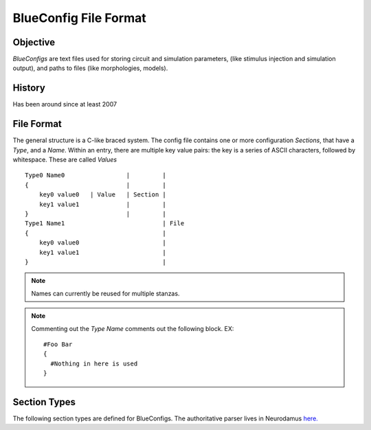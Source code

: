 BlueConfig File Format
======================

Objective
---------

`BlueConfigs` are text files used for storing circuit and simulation parameters,
(like stimulus injection and simulation output), and paths to files (like
morphologies, models).

History
-------

Has been around since at least 2007


File Format
-----------

The general structure is a C-like braced system.  The config file contains one
or more configuration `Sections`, that have a `Type`, and a `Name`.
Within an entry, there are multiple key value pairs: the key is a series of
ASCII characters, followed by whitespace.  These are called `Values`

::

  Type0 Name0                 |         |
  {                           |         |
      key0 value0   | Value   | Section |
      key1 value1             |         |
  }                           |         |
  Type1 Name1                           | File
  {                                     |
      key0 value0                       |
      key1 value1                       |
  }                                     |


.. note:: Names can currently be reused for multiple stanzas.

.. note:: Commenting out the `Type Name` comments out the following block.  EX:

    ::

        #Foo Bar
        {
          #Nothing in here is used
        }

Section Types
-------------

The following section types are defined for BlueConfigs.  The authoritative
parser lives in
Neurodamus `here. <https://bbpcode.epfl.ch/browse/code/sim/neurodamus/bbp/tree/lib/hoclib/ConfigParser.hoc?h=HEAD>`_

.. blueconfig_section_index::


.. blueconfig_section:: Run
    :description:
     Defines the versioning, data sources, and simulation-wide parameters

    .. blueconfig_value:: ForwardSkip
        :type: int
        :required: False
        :unit:
        :description:
         Run without Stimulus or Reports for a given duration using a large
         timestep. This is to get the cells past any initial transience.

    .. blueconfig_value:: CurrentDir
        :type: abspath
        :required: False
        :unit:
        :description:
         Simulation execution directory. Will be prepended to other Run
         parameters if they do not use an absolute path: OutputRoot, TargetFile

    .. blueconfig_value:: Restore
        :type: string
        :required: False
        :unit:
        :description:
         Restore the state of the simulation saved in the provided file/directory.

    .. blueconfig_value:: MeshPath
        :type: abspath
        :required: False
        :unit:
        :description:
         Location of mesh files for 3D visualization

    .. blueconfig_value:: NumBonusFiles
        :type: int
        :required: False
        :unit:
        :description:
         Temporary support for allowing synapses from external sources (e.g.
         Thalamocortical input). Superseded by Projection section

    .. blueconfig_value:: TargetFile
        :type: abspath
        :required: True
        :unit:
        :description:
         Parameter giving location of custom user targets stored in the named
         file (referred to as user.target in remainder of document).

    .. blueconfig_value:: Note
        :type: string
        :required: False
        :unit:
        :description:
         Description field for adding details about the simulation. Recommended
         topics might be purpose of the sim, changes from other sims, paper
         references if trying to duplicate experiments, etc.

    .. blueconfig_value:: Duration
        :type: float
        :required: True
        :unit: ms
        :description:
         Simulation duration

    .. blueconfig_value:: svnPath
        :type: string
        :required: False
        :unit:
        :description:
         URL from where bglib simulation files can be downloaded

    .. blueconfig_value:: Version
        :type: string
        :required: False
        :unit:
        :description:
         Revision number of bglib to take from git/svn

    .. blueconfig_value:: OutputRoot
        :type: abspath
        :required: True
        :unit:
        :description:
         Location where report files should be written

    .. blueconfig_value:: Time
        :type: time
        :required: False
        :unit:
        :description:
         Time of config creation/modification with format hh:mm:ss

    .. blueconfig_value:: RNGMode
        :type: string
        :required: False
        :unit:
        :description:
         Random number generator used for simulation : MCellRan4 (default) or Random123

    .. blueconfig_value:: Simulator
        :type: string
        :required: False
        :unit:
        :description:
         Simulator engine used for execution : NEURON (default) or CORENEURON

    .. blueconfig_value:: ModelBuildingSteps
        :type: int
        :required: False
        :unit:
        :description:
         Number of steps used by NEURON to construct a model. If a given network model
         can not be loaded into memory, NEURON can divide a model into smaller pieces
         and then pass all pieces to CORENEURON for simulation. For example, with given
         number of compute nodes if NEURON can only simulate half of the model (due to
         limited memory), ModelBuildingSteps can be set to 2.

    .. blueconfig_value:: KeepModelData
        :type: string
        :required: False
        :unit:
        :description:
         Keep the CORENEURON model data if this parameter is set to True.
         By default, the CORENEURON model data is deleted after simulation except for
         the save/restore process.

    .. blueconfig_value:: gitPath
        :type: string
        :required: False
        :unit:
        :description:
         URL from where bglib simulation files can be downloaded

    .. blueconfig_value:: ElectrodesPath
        :type: abspath
        :required: False
        :unit:
        :description:
         File path

    .. blueconfig_value:: METypePath
        :type: abspath
        :required: True
        :unit:
        :description:
         Location of metypes or CCells, the files defining morphological and
         electrical combinations used by the simulation.

    .. blueconfig_value:: MorphologyPath
        :type: abspath
        :required: True
        :unit:
        :description:
         Location of morphology files. If MorphologyType is not specified,
         '/ascii' is automatically appended to the path and morphology loading
         assumes 'asc' type (legacy handling).

    .. blueconfig_value:: MorphologyType
        :type: string
        :required: False
        :unit:
        :description:
         Type of morphology files. This is required if you wish to specify the
         morphology type (asc, swc, h5, hoc). NOTE: if this option is set, then
         MorphologyPath is not suffixed with '/ascii' anymore. For example:
          MorphologyPath /path/to/swc/v1
          MorphologyType swc


    .. blueconfig_value:: Save
        :type: path
        :required: False
        :unit:
        :description:
         name of the file or directory where the state of the simulation will be stored
         after a duration of "Time".

    .. blueconfig_value:: BioName
        :type: string
        :required: False
        :unit:
        :description:

    .. blueconfig_value:: CircuitPath
        :type: abspath
        :required: False
        :unit:
        :description:
         Root location of the circuit, where start.target and cell geometry info
         (MVD / SONATA nodes) should be found.

    .. blueconfig_value:: CellLibraryFile
        :type: string
        :required: False
        :unit:
        :description:
         Specify the file containing cell geometry info. Default is start.ncs.
         "start.ncs" is searched within nrnPath, "circuit.mvd3" within CircuitPath. Any other value
         is interpreted as a path to a format readable by MVDtool, namely SONATA nodes.

    .. blueconfig_value:: BaseSeed
        :type: int
        :required: False
        :unit:
        :description:
         For random sequences, the BaseSeed is added in order to give the user
         the capacity to change the sequences.

    .. blueconfig_value:: nrnPath
        :type: abspath
        :required: True
        :unit:
        :description:
         Location of connectvity file(s): nrn.h5, syn2 or SONATA edges.
         NOTES:
           - DEPRECATED: Having start.ncs or start.target in this location.
             They should be within CircuitPath instead.
           - DEPRECATED: Giving the path to a folder containing multiple connectivity formats.
             For newer formats prefer giving the full path to a single file.

    .. blueconfig_value:: NumSynapseFiles
        :type: int
        :required: False
        :unit:
        :description:
         The number of synapse files. To be made obsolete once better metadata
         handling is added.

    .. blueconfig_value:: RunMode
        :type: RunMode
        :required: False
        :unit:
        :description:
         Optional parameter which currently accepts WholeCell and LoadBalance
         as a valid values. Neurons will be distributed round-robin, otherwise.
         If CORENEURON simulator is being used, WholeCell should be used.

    .. blueconfig_value:: Prefix
        :type: abspath
        :required: False
        :unit:
        :description:
         Root file path which may be prepended to other Run parameters if they
         do not use an absolute path: MorphologyPath, METypePath,MeshPath,
         CircuitPath, nrnPath

    .. blueconfig_value:: SynapseMode
        :type: string
        :required: False
        :unit:
        :description:

    .. blueconfig_value:: CentralHyperColumn
        :type: string
        :required: False
        :unit:
        :description:

    .. blueconfig_value:: Date
        :type: date
        :required: False
        :unit:
        :description:
         Day of config creation/modification with format dd:mm:yy

    .. blueconfig_value:: Dt
        :type: float
        :required: True
        :unit: ms
        :description:
         Duration of a single integration timestep

    .. blueconfig_value:: ProspectiveHosts
        :type: int
        :required: False
        :unit:
        :description:
         deprecated, use ModelBuildingSteps instead

    .. blueconfig_value:: BonusSynapseFile
        :type: abspath
        :required: False
        :unit:
        :description:
         Use Projection instead. Name of additional files containing synapse
         data. This is useful for introducing synapses from "external" sources
         such as long range connections from other brain regions.

    .. blueconfig_value:: CircuitTarget
        :type: string
        :required: False
        :unit:
        :description:
         Parameter which will restrict the neurons instantiated to those in the
         named target. Target can be from start.target or target file given to
         TargetFile paramter.)

    .. blueconfig_value:: ExtracellularCalcium
        :type: float
        :required: False
        :unit:
        :description:
         Extracellular calcium concentration.
         This parameter, together with the uHill parameter of synapses,
         is used to scale the U parameter of synapses,
         and is working for py-neurodamus not hoc-neurodamus.

.. blueconfig_section:: Stimulus
    :description:
     Describes one pattern of stimulus that can be injected into multiple
     locations using one or more StimulusInject sections

    .. blueconfig_value:: NumOfSynapses
        :type: int
        :required: False
        :unit:
        :description:
         For NPoisson Stimulus. The number of synapses to create

    .. blueconfig_value:: Name
        :type: string
        :required: False
        :unit:
        :description:

    .. blueconfig_value:: Functions
        :type: string
        :required: False
        :unit:
        :description:
         deprecated

    .. blueconfig_value:: PercentLess
        :type: float
        :required: False
        :unit:
        :description:
         For Subthreshold stimulus, each cell has a defined amount of current
         which will trigger one spike in 2 seconds. This pattern will use that
         defined current and scale it according to the PercentLess value

    .. blueconfig_value:: Pattern
        :type: Pattern
        :required: True
        :unit:
        :description:
         Type of stimulus: Linear, RelativeLinear, Pulse, NPoisson,
         NPoissonInhomogeneus, Sinusoidal(deprecated), Subthreshold, Noise,
         SynapseReplay, Hyperpolarizing, ReplayVoltageTrace, SEClamp

    .. blueconfig_value:: SynapseConfigure
        :type: string
        :required: False
        :unit:
        :description:
         For NPoisson Stimuli, allows the user to specify a Synapse object type
         which is available to the simulator. The default is ExpSyn. Possible
         values are : ProbAMPANMDA_EMS, ProbGABAAB_EMS, and ExpSyn.

    .. blueconfig_value:: PercentStart
        :type: float
        :required: False
        :unit:
        :description:
         For RelativeLinear, the percentage of a cell's threshold current to
         inject at the start of the injection

    .. blueconfig_value:: DataSetLabel
        :type: string
        :required: False
        :unit:
        :description:
         For ReplayVoltageTrace, the dataset which is to be opened and read to
         get voltage data

    .. blueconfig_value:: Delay
        :type: float
        :required: True
        :unit: ms
        :description:
         Time when stimulus commences

    .. blueconfig_value:: Width
        :type: float
        :required: False
        :unit: ms
        :description:
         For Pulse Stimulus, the duration in ms of a single pulse

    .. blueconfig_value:: relAmp
        :type: float
        :required: False
        :unit:
        :description:

    .. blueconfig_value:: Mode
        :type: Mode
        :required: True
        :unit:
        :description:
         Current is used for most stimuli.  Exceptions include
         ReplayVoltageTrace and SEClamp which then use "Voltage" instead

    .. blueconfig_value:: Table
        :type: abspath
        :required: False
        :unit:
        :description:
         File path

    .. blueconfig_value:: Var
        :type: float
        :required: False
        :unit:
        :description:
         deprecated

    .. blueconfig_value:: Variance
        :type: float
        :required: False
        :unit:
        :description:
         For Noise stimuli, the variance around the mean

    .. blueconfig_value:: Parameter
        :type: string
        :required: False
        :unit:
        :description:
         deprecated

    .. blueconfig_value:: Lambda
        :type: float
        :required: False
        :unit:
        :description:
         For NPoisson Stimulus to configure the random distribution

    .. blueconfig_value:: MeanPercent
        :type: float
        :required: False
        :unit:
        :description:
         For Noise stimulus, the mean value of current to inject is a
         percentage of a cell's threshold current.  Used instead of 'Mean'

    .. blueconfig_value:: AmpStart
        :type: float
        :required: False
        :unit: nA
        :description:
         The amount of current initially injected when the stimulus activates

    .. blueconfig_value:: PhaseShift
        :type: float
        :required: False
        :unit:
        :description:
         For Sine (deprecated)

    .. blueconfig_value:: Weight
        :type: float
        :required: False
        :unit:
        :description:
         For NPoisson Stimulus. The strength of the created synapse

    .. blueconfig_value:: Format
        :type: Format
        :required: False
        :unit:
        :description:

    .. blueconfig_value:: PercentEnd
        :type: float
        :required: False
        :unit:
        :description:
         For RelativeLinear, the percentage of a cell's threshold current to
         inject at the end of the injection

    .. blueconfig_value:: Resume
        :type: string
        :required: False
        :unit:
        :description:
         deprecated

    .. blueconfig_value:: TBins
        :type: string
        :required: False
        :unit:
        :description:

    .. blueconfig_value:: AmpEnd
        :type: float
        :required: False
        :unit: nA
        :description:
         The final current when a stimulus concludes. Used by Linear

    .. blueconfig_value:: WaitingTime
        :type: float
        :required: False
        :unit:
        :description:
         deprecated

    .. blueconfig_value:: SynapseType
        :type: string
        :required: False
        :unit:
        :description:

    .. blueconfig_value:: Rate
        :type: string
        :required: False
        :unit:
        :description:

    .. blueconfig_value:: Frequency
        :type: float
        :required: False
        :unit: Hz
        :description:
         For Pulse Stimulus, the frequency of pulse trains

    .. blueconfig_value:: VerticalTranslation
        :type: float
        :required: False
        :unit:
        :description:
         For Sine (deprecated)

    .. blueconfig_value:: Voltage
        :type: float
        :required: False
        :unit:
        :description:
         For SEClamp, specifies the membrane voltage the targeted cells should
         be held at.

    .. blueconfig_value:: File
        :type: abspath
        :required: False
        :unit:
        :description:
         File path

    .. blueconfig_value:: Offset
        :type: float
        :required: False
        :unit:
        :description:
         For Pulse Stimulus, a std dev value each cell will apply to the Delay
         in order to add variation to the stimulation.

    .. blueconfig_value:: Duration
        :type: float
        :required: True
        :unit: ms
        :description:
         Time length of stimulus duration

    .. blueconfig_value:: SpikeFile
        :type: path
        :required: False
        :unit:
        :description:
         For SynapseReplay, indicates the location of the file with the spike
         info for injection

    .. blueconfig_value:: Dt
        :type: float
        :required: False
        :unit:
        :description:

    .. blueconfig_value:: Mean
        :type: float
        :required: False
        :unit: nA
        :description:
         For Noise stimulus, the mean value of current to inject

    .. blueconfig_value:: Electrode
        :type: string
        :required: False
        :unit:
        :description:
         Electrode section to use

    .. blueconfig_value:: H5File
        :type: path
        :required: False
        :unit:
        :description:
         For ReplayVoltageTrace, path to hdf5 file where voltage info is to be
         read so that it can be applied to corresponding cells in the
         simulation.

.. blueconfig_section:: StimulusInject
    :description:
     Pairs a Stimulus with a Target so that the stimulus is applied to the
     cells that make up the target.

    .. blueconfig_value:: Stimulus
        :type: string
        :required: True
        :unit:
        :description:
         Named stimulus

    .. blueconfig_value:: Target
        :type: target
        :required: True
        :unit:
        :description:
         Name of a target in start.target or user.target toreceive the
         stimulation

.. blueconfig_section:: Modification
    :description:
     Applies the necessary steps to simulate a chosen tissue manipulation
     from those available

    .. blueconfig_value:: GifParamsPath
        :type: abspath
        :required: False
        :unit:
        :description:
         Description: Define path to .h5 file where parameters for simplified
         GIF neurons are stored

    .. blueconfig_value:: Type
        :type: string
        :required: True
        :unit:
        :description:
         Name of one of the available Tissue Manipulations. Currently
         available: TTX

    .. blueconfig_value:: Target
        :type: target
        :required: True
        :unit:
        :description:
         Name of the target in start.target or user.target to receive the
         manipulation

.. blueconfig_section:: NeuronConfigure
    :description:
     Allows a snippet of hoc code to be defined and executed on a Target.
     Useful for simple changes that are currently not handled under the
     repertoire of Modification sections.

    .. blueconfig_value:: Target
        :type: target
        :required: True
        :unit:
        :description:
         Name of the target in start.target or user.target to receive the
         configuration

    .. blueconfig_value:: Configure
        :type: string
        :required: True
        :unit:
        :description:
         Snippet of hoc code which will be applied to the sections of the cell
         objects in the designated target

.. blueconfig_section:: Spine
    :description:
     Unknown Description

    .. blueconfig_value:: Target
        :type: target
        :required: True
        :unit:
        :description:
         neuron target (defined in start.target or user.target)

    .. blueconfig_value:: Delay
        :type: int
        :required: True
        :unit:
        :description:

    .. blueconfig_value:: OnlyStim
        :type: int
        :required: False
        :unit:
        :description:

    .. blueconfig_value:: Frequency
        :type: float
        :required: True
        :unit:
        :description:

    .. blueconfig_value:: Amplitude
        :type: float
        :required: True
        :unit:
        :description:

    .. blueconfig_value:: Factor
        :type: float
        :required: True
        :unit:
        :description:

    .. blueconfig_value:: Duration
        :type: int
        :required: True
        :unit:
        :description:

.. blueconfig_section:: Report
    :description:
     Controls data collection during the simulation to collect things like
     compartment voltage.

    .. blueconfig_value:: Scaling
        :type: string
        :required: False
        :unit:
        :description:
         For Summation reports, the user can specify the handling of density
         values: "None" disables all scaling, "Area" (default) converts density
         to area values. This makes them compatible with values from point
         processes such as synapses.

    .. blueconfig_value:: Electrode
        :type: string
        :required: False
        :unit:
        :description:
         Name of an electrode section

    .. blueconfig_value:: Target
        :type: target
        :required: True
        :unit:
        :description:
         Defines what is to be reported. Note that cell targets versus
         compartment targets can influence report behavior

    .. blueconfig_value:: StartTime
        :type: float
        :required: True
        :unit:
        :description:
         Time to start reporting

    .. blueconfig_value:: Format
        :type: string
        :required: True
        :unit:
        :description:
         ASCII, HDF5 or Bin defining report output format

    .. blueconfig_value:: ReportOn
        :type: string
        :required: True
        :unit:
        :description:
         The NEURON variable to access

    .. blueconfig_value:: Dt
        :type: float
        :required: True
        :unit:
        :description:
         Frequency of reporting in milliseconds

    .. blueconfig_value:: EndTime
        :type: float
        :required: True
        :unit:
        :description:
         Time to stop reporting

    .. blueconfig_value:: Type
        :type: string
        :required: True
        :unit:
        :description:
         Compartment, Summation, or Synapse. Compartment means that each
         compartment outputs separately in the report file.Summation will sum
         up the compartments and write a single value to the report. Synapse
         indicates that each synapse will have a separate entry in the report

    .. blueconfig_value:: Unit
        :type: string
        :required: True
        :unit:
        :description:
         String to output as descriptive test for unit recorded. Not validated
         for correctness

.. blueconfig_section:: Connection
    :description:
     Adjusts the synaptic strength between two sets of cells.

    .. blueconfig_value:: CorrectionThreshold
        :type: float
        :required: False
        :unit:
        :description:
         Only apply synaptic correction if path distance of original synaptic
         location to middle of soma is bigger than this value in um.

    .. blueconfig_value:: Destination
        :type: target
        :required: True
        :unit:
        :description:
         Target defining postsynaptic cells

    .. blueconfig_value:: SynapseConfigure
        :type: string
        :required: False
        :unit:
        :description:
         Provide a snippet of hoc code which is to be executed on the synapse
         objects created under this Connection section

    .. blueconfig_value:: Correct_New_Import3d
        :type: string
        :required: False
        :unit:
        :description:
         Correct for discrepancy when correction functions have been estimated
         with new Import3D where all dendrites are connected to soma(0.5) and
         not soma(0) which is the legacy case.

    .. blueconfig_value:: Delay
        :type: float
        :required: False
        :unit:
        :description:
         The weight modifications of this Connection can be applied after a
         specified delay has elapsed. Note that only Weight modifications are
         applied and no other features of Connection sections

    .. blueconfig_value:: Source
        :type: target
        :required: True
        :unit:
        :description:
         Target defining presynaptic cells

    .. blueconfig_value:: SynapseID
        :type: string
        :required: False
        :unit:
        :description:
         Temporary feature to allow finer granularity of synapse selection.
         Takes the integer id given by circuit building for synapses. Note that
         this makes the Config file highly dependent on the recipe file used
         since the integer id is generated based on the recipe. Future
         implementations of this feature need to remove this dependency.

    .. blueconfig_value:: Weight
        :type: float
        :required: False
        :unit:
        :description:
         Scalar used to adjust synaptic strength

    .. blueconfig_value:: SomaSynCorrectionPath
        :type: path
        :required: False
        :unit:
        :description:
         Path to additional .h5 file where synaptic correction functions are
         stored.

    .. blueconfig_value:: ApplyCorrection
        :type: string
        :required: False
        :unit:
        :description:
         Synaptic correction will only be applied if True.

    .. blueconfig_value:: UseSTDP
        :type: string
        :required: False
        :unit:
        :description:
         Activates the synapse to use plasticity. Options include Doublet or
         Triplet

    .. blueconfig_value:: SpontMinis
        :type: float
        :required: False
        :unit:
        :description:
         During simulation, Synapses created under this Connection section will
         spontaneously trigger with the given rate

    .. blueconfig_value:: SynapseToSoma
        :type: string
        :required: False
        :unit:
        :description:
         Move all synapses to soma if True.

    .. blueconfig_value:: ModOverride
        :type: string
        :required: False
        :unit:
        :description:
         Override synaptic helper function (GABAABHelper.hoc or
         AMPANMDAHelper.hoc) with this new helper function. Only give prefix,
         e.g. "Newfun" uses NewfunHelper.hoc

.. blueconfig_section:: Electrode
    :description:
     Unknown Description

    .. blueconfig_value:: y
        :type: float
        :required: True
        :unit: um
        :description:
         y position

    .. blueconfig_value:: x
        :type: float
        :required: True
        :unit: um
        :description:
         x position

    .. blueconfig_value:: z
        :type: float
        :required: True
        :unit: um
        :description:
         z position

    .. blueconfig_value:: Version
        :type: int
        :required: False
        :unit:
        :description:
         version of the reader to use

    .. blueconfig_value:: File
        :type: path
        :required: True
        :unit:
        :description:
         file name under the electrodePath directory

.. blueconfig_section:: Projection
    :description:
     Designed to take into account axons projecting to and from different
     areas of the brain. It can also be used to take gap junctions into
     account.

    .. blueconfig_value:: Path
        :type: abspath
        :required: True
        :unit:
        :description:
         Location of data files with additional connectivity info

    .. blueconfig_value:: Type
        :type: string
        :required: False
        :unit:
        :description:
         Distinguishes "Synaptic" projections from "GapJunction" projections.
         If omitted, Synaptic is assumed.

    .. blueconfig_value:: NumSynapseFiles
        :type: int
        :required: False
        :unit:
        :description:
         The number of synapse files. To be made obsolete once better metadata
         handling is added.

    .. blueconfig_value:: Source
        :type: target
        :required: False
        :unit:
        :description:
         Optional. Provides new gids if the connection sources are external to
         the main circuit

    .. blueconfig_value:: PopulationID
        :type: int
        :required: False
        :unit:
        :description:
         Defines an ID for the population for RNG seeding purposes.
         Default is 0, which is used by circuit connections (e.g. nrn.h5) so using 0 for projections
         would create overlapping streams. User should set it to 1 or greater.
         Should they be unique?  It depends on if the projections should be considered as coming
         from the same 'source'. If the user creates multiple projections from a population to
         different destination groups, then it would make sense to reuse the same populationID.
         This should be considered a temporary fix until we fully support SONATA population labels
         NOTE: With MCellRan4, the max value accepted is 255 and for Random123 it is 65535.
